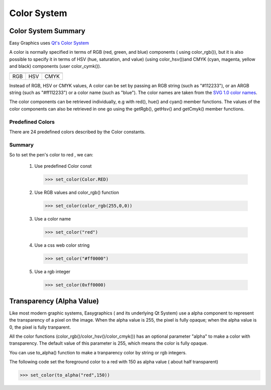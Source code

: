 Color System
============

Color System Summary
--------------------
Easy Graphics uses `Qt's Color System <http://doc.qt.io/qt-5/qcolor.html#details>`_

A color is normally specified in terms of RGB (red, green, and blue) components ( using color_rgb()),
but it is also possible to specify it in terms of HSV (hue, saturation, and value) (using color_hsv())and CMYK
(cyan, magenta, yellow and black) components (user color_cymk()).

.. list-table::


    * - |qcolor-rgb|
      - |qcolor-hsv|
      - |qcolor-cmyk|
    * - RGB
      - HSV
      - CMYK

.. |qcolor-rgb| image:: ../images/graphics/qcolor-rgb.png
.. |qcolor-hsv| image:: ../images/graphics/qcolor-hsv.png
.. |qcolor-cmyk| image:: ../images/graphics/qcolor-cmyk.png

Instead of RGB, HSV or CMYK values, A color can be set by passing an RGB string (such as "#112233"),
or an ARGB string (such as "#ff112233") or a color name (such as "blue").
The color names are taken from the `SVG 1.0 color names <https://www.w3.org/TR/SVG10/types.html#ColorKeywords>`_.

The color components can be retrieved individually, e.g with red(), hue() and cyan() member functions.
The values of the color components can also be retrieved in one go using the getRgb(),
getHsv() and getCmyk() member functions.

Predefined Colors
^^^^^^^^^^^^^^^^^

There are 24 predefined colors described by the Color constants.

.. image:: ../images/graphics/consts-color.jpg


Summary
^^^^^^^
So to set the pen's color to red , we can:

 1. Use predefined Color const

    >>> set_color(Color.RED)

 2. Use RGB values and color_rgb() function

    >>> set_color(color_rgb(255,0,0))

 3. Use a color name

    >>> set_color("red")

 4. Use a css web color string

    >>> set_color("#ff0000")

 5. Use a rgb integer

    >>> set_color(0xff0000)

Transparency (Alpha Value)
--------------------------
Like most modern graphic systems, Easygraphics ( and its underlying Qt System) use a alpha component to represent
the transparency of a pixel on the image. When the alpha value is 255, the pixel is fully opaque; when the alpha
value is 0, the pixel is fully tranparent.

All the color functions (color_rgb()/color_hsv()/color_cmyk()) has an optional parameter "alpha" to make a
color with transparency. The default value of this parameter is 255, which means the color is fully opaque.

You can use to_alpha() function to make a tranparency color by string or rgb integers.

The following code set the foreground color to a red with 150 as alpha value ( about half transparent)

>>> set_color(to_alpha("red",150))







